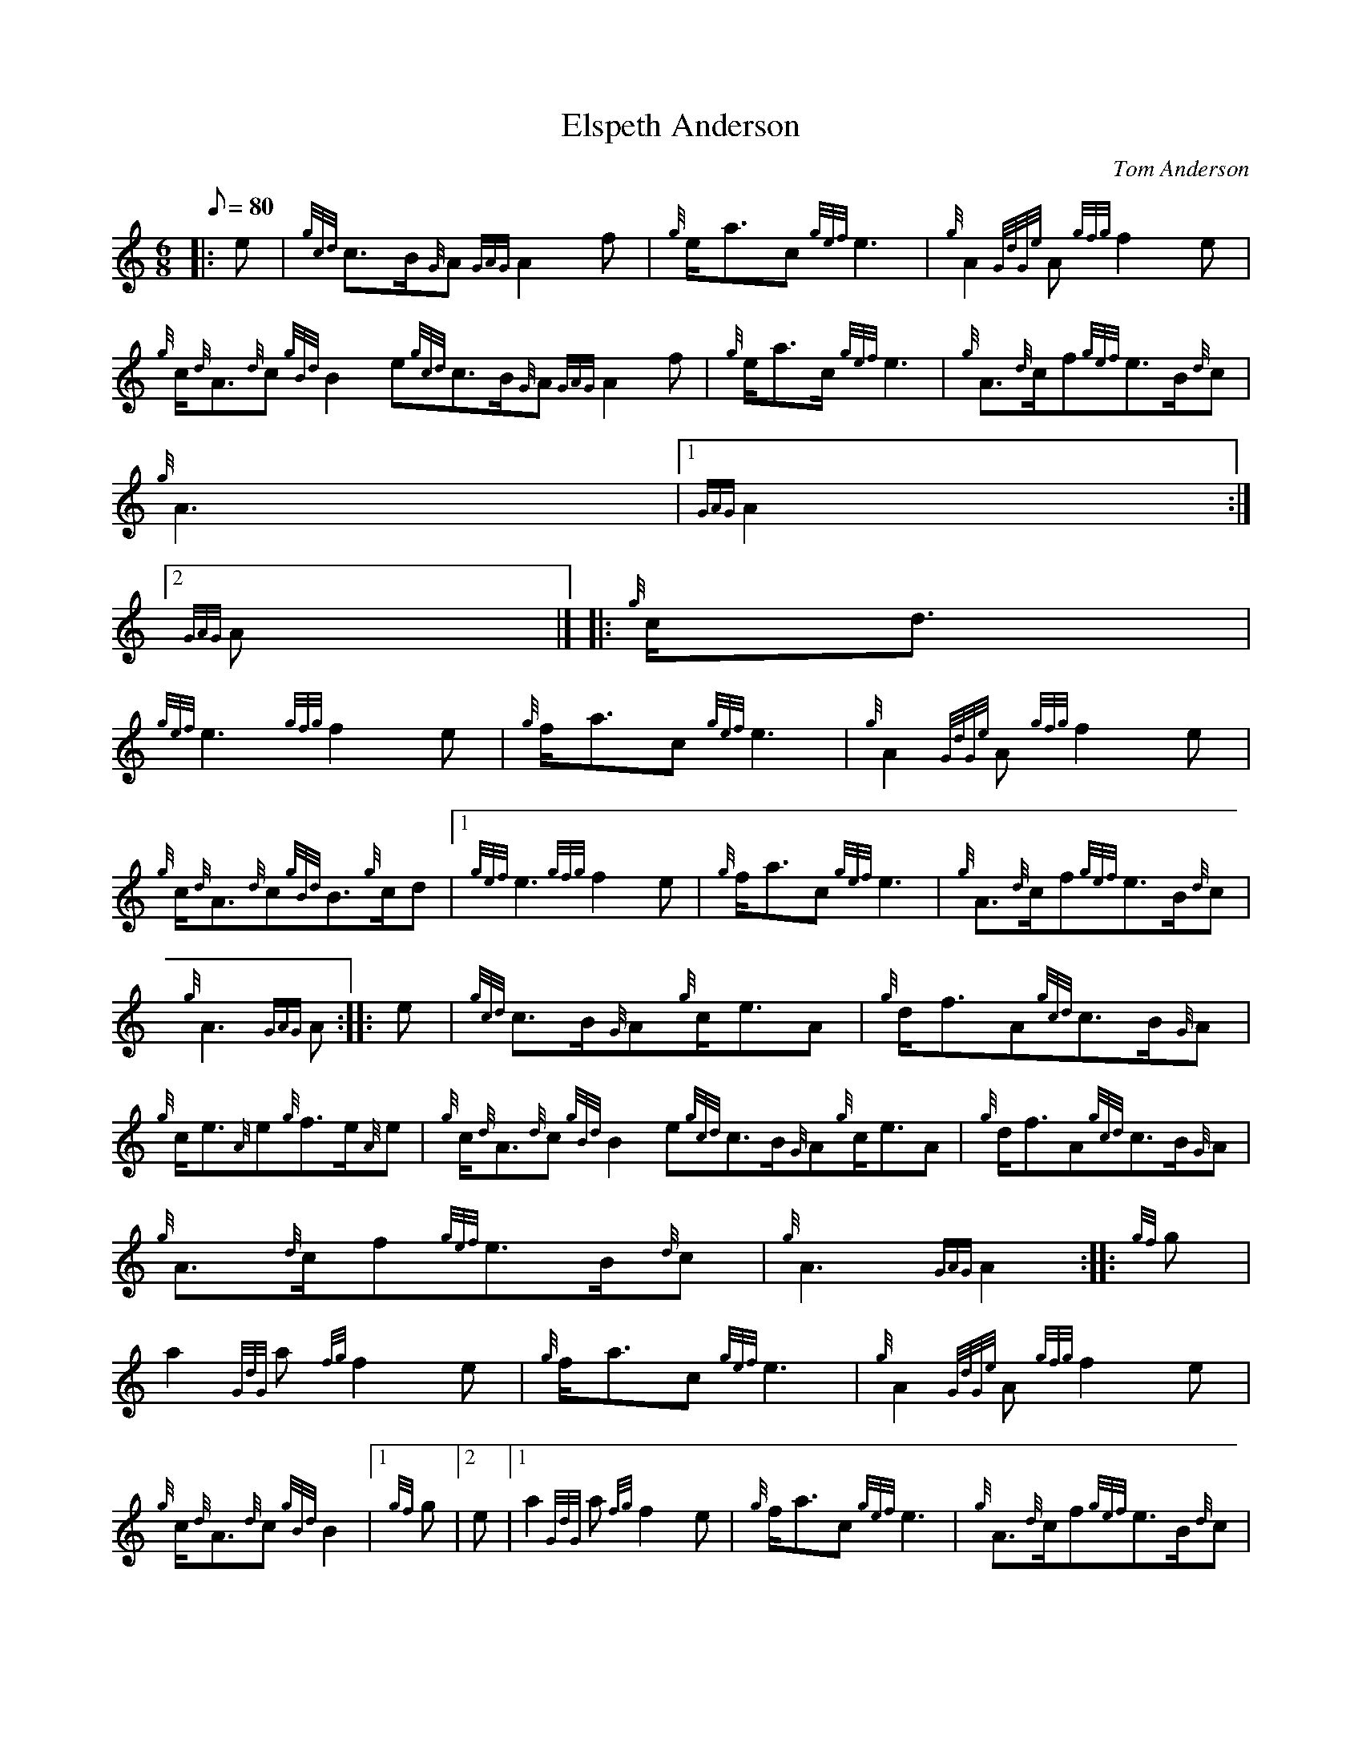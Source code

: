 X:1
T:Elspeth Anderson
M:6/8
L:1/8
Q:80
C:Tom Anderson
S:March
K:HP
|: e | \
{gcd}c3/2B/2{G}A{GAG}A2f | \
{g}e/2a3/2c{gef}e3 | \
{g}A2{GdGe}A{gfg}f2e |
{g}c/2{d}A3/2{d}c{gBd}B2e{gcd}c3/2B/2{G}A{GAG}A2f | \
{g}e/2a3/2c/2{gef}e3 | \
{g}A3/2{d}c/2f{gef}e3/2B/2{d}c |
{g}A3|1 {GAG}A2:|2
{GAG}A|]  |: \
{g}c/2d3/2 |
{gef}e3{gfg}f2e | \
{g}f/2a3/2c{gef}e3 | \
{g}A2{GdGe}A{gfg}f2e |
{g}c/2{d}A3/2{d}c{gBd}B3/2{g}c/2d|1 {gef}e3{gfg}f2e | \
{g}f/2a3/2c{gef}e3 | \
{g}A3/2{d}c/2f{gef}e3/2B/2{d}c |
{g}A3{GAG}A :: \
e | \
{gcd}c3/2B/2{G}A{g}c/2e3/2A | \
{g}d/2f3/2A{gcd}c3/2B/2{G}A |
{g}c/2e3/2{A}e{g}f3/2e/2{A}e | \
{g}c/2{d}A3/2{d}c{gBd}B2e{gcd}c3/2B/2{G}A{g}c/2e3/2A | \
{g}d/2f3/2A{gcd}c3/2B/2{G}A |
{g}A3/2{d}c/2f{gef}e3/2B/2{d}c | \
{g}A3{GAG}A2 :: \
{gf}g |
a2{GdG}a{fg}f2e | \
{g}f/2a3/2c{gef}e3 | \
{g}A2{GdGe}A{gfg}f2e |
{g}c/2{d}A3/2{d}c{gBd}B2|1 {gf}g|2 e|1 a2{GdG}a{fg}f2e | \
{g}f/2a3/2c{gef}e3 | \
{g}A3/2{d}c/2f{gef}e3/2B/2{d}c |
{g}A3{GAG}A2:|2
{gcd}c3/2B/2{G}A{g}c/2e3/2{A}e | \
{gfg}f3/2e/2a{cd}c3/2B/2{G}A |
{g}A3/2{d}c/2f{gef}e3/2B/2{d}c | \
{g}A3{GAG}A3 :|
